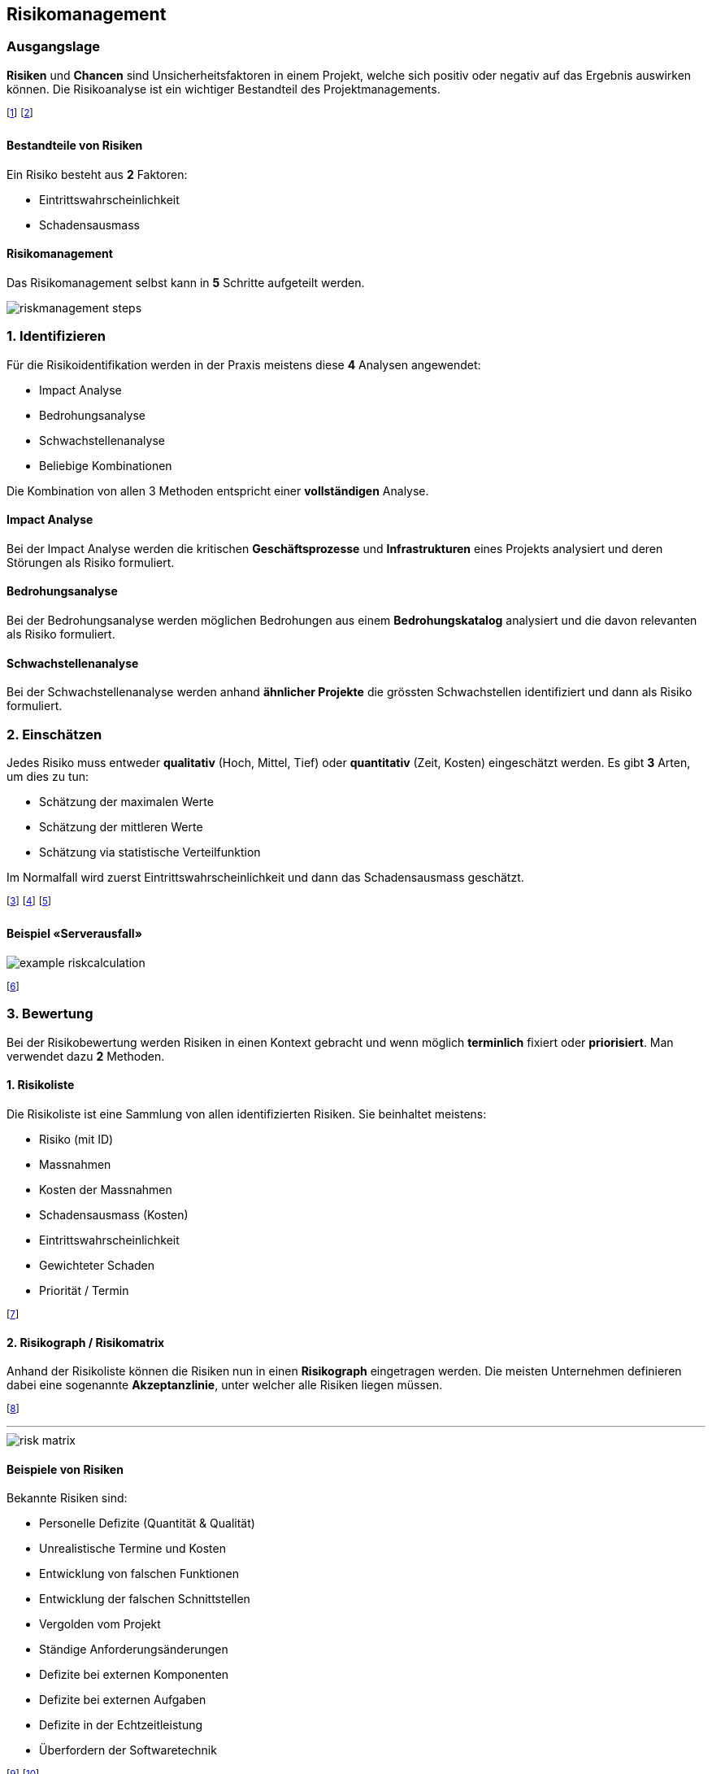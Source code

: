 == Risikomanagement
=== Ausgangslage
*Risiken* und *Chancen* sind Unsicherheitsfaktoren in einem Projekt, welche sich positiv oder negativ auf das Ergebnis auswirken können. Die Risikoanalyse ist ein wichtiger Bestandteil des Projektmanagements.

footnote:[Die Chancenanalyse ist seltener, aber hilfreich.]
footnote:[Ein eingetretenes Risiko nennt man «Issue».]

==== Bestandteile von Risiken
Ein Risiko besteht aus *2* Faktoren:

* Eintrittswahrscheinlichkeit
* Schadensausmass

==== Risikomanagement
Das Risikomanagement selbst kann in *5* Schritte aufgeteilt werden.

image::../assets/riskmanagement-steps.jpg[]

=== *1.* Identifizieren
Für die Risikoidentifikation werden in der Praxis meistens diese *4* Analysen angewendet:

* Impact Analyse
* Bedrohungsanalyse
* Schwachstellenanalyse
* Beliebige Kombinationen

Die Kombination von allen 3 Methoden entspricht einer *vollständigen* Analyse.

==== Impact Analyse
Bei der Impact Analyse werden die kritischen *Geschäftsprozesse* und *Infrastrukturen* eines Projekts analysiert und deren Störungen als Risiko formuliert.

==== Bedrohungsanalyse
Bei der Bedrohungsanalyse werden möglichen Bedrohungen aus einem *Bedrohungskatalog* analysiert und die davon relevanten als Risiko formuliert.

==== Schwachstellenanalyse
Bei der Schwachstellenanalyse werden anhand *ähnlicher Projekte* die grössten Schwachstellen identifiziert und dann als Risiko formuliert.

=== *2.* Einschätzen
Jedes Risiko muss entweder *qualitativ* (Hoch, Mittel, Tief) oder *quantitativ* (Zeit, Kosten) eingeschätzt werden. Es gibt *3* Arten, um dies zu tun:

* Schätzung der maximalen Werte
* Schätzung der mittleren Werte
* Schätzung via statistische Verteilfunktion

Im Normalfall wird zuerst Eintrittswahrscheinlichkeit und dann das Schadensausmass geschätzt.

footnote:[Dies kann «Bottom-Up» oder «Top-Down» gemacht werden.]
footnote:[Bottom-Up: Zuerst Detailanalyse, dann Übersicht.]
footnote:[Top-Down: Zuerst Übersicht, dann Detailanalyse.]

==== Beispiel «Serverausfall»

image::../assets/example-riskcalculation.jpg[]

footnote:[Wir verwenden meist den MTBF (Mean Time between Failure).]

=== *3.* Bewertung
Bei der Risikobewertung werden Risiken in einen Kontext gebracht und wenn möglich *terminlich* fixiert oder *priorisiert*. Man verwendet dazu *2* Methoden.

==== *1.* Risikoliste
Die Risikoliste ist eine Sammlung von allen identifizierten Risiken. Sie beinhaltet meistens:

* Risiko (mit ID)
* Massnahmen
* Kosten der Massnahmen
* Schadensausmass (Kosten)
* Eintrittswahrscheinlichkeit
* Gewichteter Schaden
* Priorität / Termin

footnote:[Dies ist wie eine «Lebensversicherung».]

==== *2.* Risikograph / Risikomatrix
Anhand der Risikoliste können die Risiken nun in einen *Risikograph* eingetragen werden. Die meisten Unternehmen definieren dabei eine sogenannte *Akzeptanzlinie*, unter welcher alle Risiken liegen müssen.

footnote:[Risiken darüber müssen entsprechend reduziert werden.]

'''

image::../assets/risk-matrix.jpg[]

==== Beispiele von Risiken
Bekannte Risiken sind:

* Personelle Defizite (Quantität & Qualität)
* Unrealistische Termine und Kosten
* Entwicklung von falschen Funktionen
* Entwicklung der falschen Schnittstellen
* Vergolden vom Projekt
* Ständige Anforderungsänderungen
* Defizite bei externen Komponenten
* Defizite bei externen Aufgaben
* Defizite in der Echtzeitleistung
* Überfordern der Softwaretechnik

footnote:[In den Vorlesungsunterlagen finden sich noch mehr.]
footnote:[Die «20 Fehler nach Lindecker» sind sehr ähnlich.]

=== *4.* Bewältigung
Um ein Risiko zu bewältigen, können wir eine oder mehrere der folgenden *4* Methoden anwenden:

. *Vermeiden*: z.B. eine risikoreiche Methodik durch eine andere ersetzen.
. *Vermindern*: z.B. Schulungen in einem bestimmten Bereich durchführen.
. *Überwälzen*: z.B. eine entsprechende Versicherung abschliessen.
. *Selbst tragen*: z.B. den Schaden beim Eintritt akzeptieren und abzahlen.

footnote:[Merke: Es bleibt immer ein Restrisiko vorhanden!]

=== *5.* Massnahmen
Grundsätzlich gilt: Eine Massnahme soll nicht teurer sein, als das Risiko selbst. *Wenige* aber *griffige* Massnahmen sind dabei vom Vorteil. Einige Taktiken sind:

* Risiken mit hoher Eintrittswahrscheinlichkeit vermeiden.
* Risiken mit hohem Schadensausmass vermindern.
* Seltene Risiken auf Versicherungen überwälzen.
* Für alle anderen Risiken eine zeitliche / finanzielle Projektreserve bereitstellen.

footnote:[Risiken ohne gute Massnahmen sollen akzeptiert werden.]
footnote:[Es lassen sich auch Eintrittsmassnahmen definieren.]

==== Beispiele von Massnahmen
Einige Massnahmen sind:

* Gegen *Personalausfall*: Jeder Projektmitarbeitende hat einen Stellvertreter und informiert diesen wöchentlich über den aktuellen Stand.
* Gegen *schlechte Datenqualität*: Zusätzliche Tests überprüfen systematisch die Inhalte der Datenbank.
* Gegen *unklare Anforderungen*: Zusätzliche Meetings mit dem Kunden werden angesetzt.

=== Chancen
Chancen sind das *Gegenteil* von Risiken. Es lohnt sich, mögliche Chancen zu identifizieren und deren Eintrittswahrscheinlichkeit und Nutzen zu bestimmen. Typische Chancen sind:

* Neue Hardware-Generationen machen Tuning überflüssig.
* Bestimmte Klassen werden auch von anderen Kunden benötigt.
* Benötigte Hardware trifft früher ein.

footnote:[Man kann dies auch in eine SWOT-Analyse verpacken.]